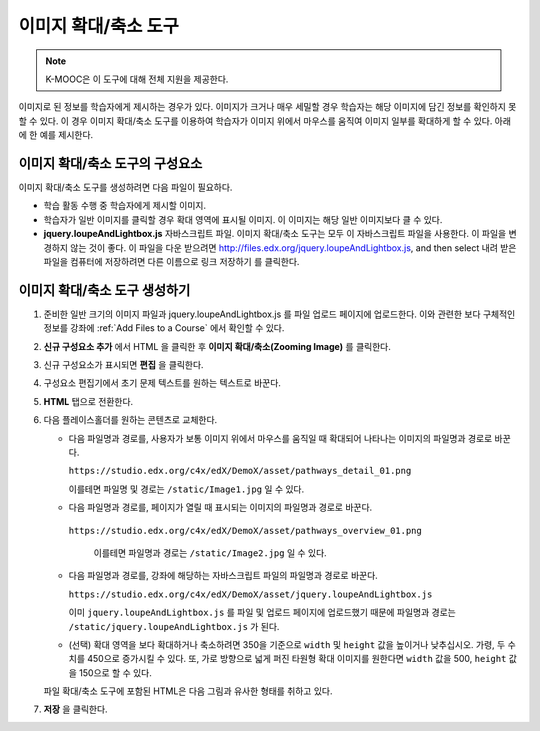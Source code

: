 .. _Zooming Image:

##################
이미지 확대/축소 도구
##################

.. note:: K-MOOC은 이 도구에 대해 전체 지원을 제공한다.

이미지로 된 정보를 학습자에게 제시하는 경우가 있다. 이미지가 크거나 매우 세밀할 경우 학습자는 해당 이미지에 담긴 정보를 확인하지 못할 수 있다. 이 경우 이미지 확대/축소 도구를 이용하여 학습자가 이미지 위에서 마우스를 움직여 이미지 일부를 확대하게 할 수 있다. 아래에 한 예를 제시한다.

.. image:: ../../../shared/images/Zooming_Image.png
  :alt: Example zooming image tool showing a chemistry exercise.

***********************************
이미지 확대/축소 도구의 구성요소
***********************************

이미지 확대/축소 도구를 생성하려면 다음 파일이 필요하다.

* 학습 활동 수행 중 학습자에게 제시할 이미지.

* 학습자가 일반 이미지를 클릭할 경우 확대 영역에 표시될 이미지. 이 이미지는 해당 일반 이미지보다 클 수 있다.

* **jquery.loupeAndLightbox.js** 자바스크립트 파일. 이미지 확대/축소 도구는 모두 이 자바스크립트 파일을 사용한다. 이 파일을 변경하지 않는 것이 좋다. 이 파일을 다운 받으려면  http://files.edx.org/jquery.loupeAndLightbox.js, and then select 내려 받은 파일을 컴퓨터에 저장하려면 다른 이름으로 링크 저장하기 를 클릭한다.

****************************
이미지 확대/축소 도구 생성하기
****************************

#. 준비한 일반 크기의 이미지 파일과 jquery.loupeAndLightbox.js 를 파일 업로드 페이지에 업로드한다. 이와 관련한 보다 구체적인 정보를 강좌에  :ref:`Add Files to a Course` 에서 확인할 수 있다.

#. **신규 구성요소 추가** 에서 HTML 을 클릭한 후 **이미지 확대/축소(Zooming Image)** 를 클릭한다.

#. 신규 구성요소가 표시되면 **편집** 을 클릭한다.

#. 구성요소 편집기에서 초기 문제 텍스트를 원하는 텍스트로 바꾼다.

#. **HTML** 탭으로 전환한다.

#. 다음 플레이스홀더를 원하는 콘텐츠로 교체한다.

   - 다음 파일명과 경로를, 사용자가 보통 이미지 위에서 마우스를 움직일 때 확대되어 나타나는 이미지의 파일명과 경로로 바꾼다.

     ``https://studio.edx.org/c4x/edX/DemoX/asset/pathways_detail_01.png``

     이를테면 파일명 및 경로는  ``/static/Image1.jpg`` 일 수 있다.

   - 다음 파일명과 경로를, 페이지가 열릴 때 표시되는 이미지의 파일명과 경로로 바꾼다.

    ``https://studio.edx.org/c4x/edX/DemoX/asset/pathways_overview_01.png``

     이를테면 파일명과 경로는  ``/static/Image2.jpg`` 일 수 있다.

   - 다음 파일명과 경로를, 강좌에 해당하는 자바스크립트 파일의 파일명과 경로로 바꾼다.

     ``https://studio.edx.org/c4x/edX/DemoX/asset/jquery.loupeAndLightbox.js``

     이미  ``jquery.loupeAndLightbox.js`` 를 파일 및 업로드 페이지에 업로드했기 때문에 파일명과 경로는  ``/static/jquery.loupeAndLightbox.js`` 가 된다.

   - (선택) 확대 영역을 보다 확대하거나 축소하려면 350을 기준으로 ``width`` 및 ``height`` 값을 높이거나 낮추십시오. 가령, 두 수치를 450으로 증가시킬 수 있다. 또, 가로 방향으로 넓게 퍼진 타원형 확대 이미지를 원한다면 ``width`` 값을 500, ``height`` 값을 150으로 할 수 있다.

   파일 확대/축소 도구에 포함된 HTML은 다음 그림과 유사한 형태를 취하고 있다.

   .. image:: ../../../shared/images/ZoomingImage_Modified.png
     :alt: Example HTML for a zooming image tool.

#. **저장** 을 클릭한다.


